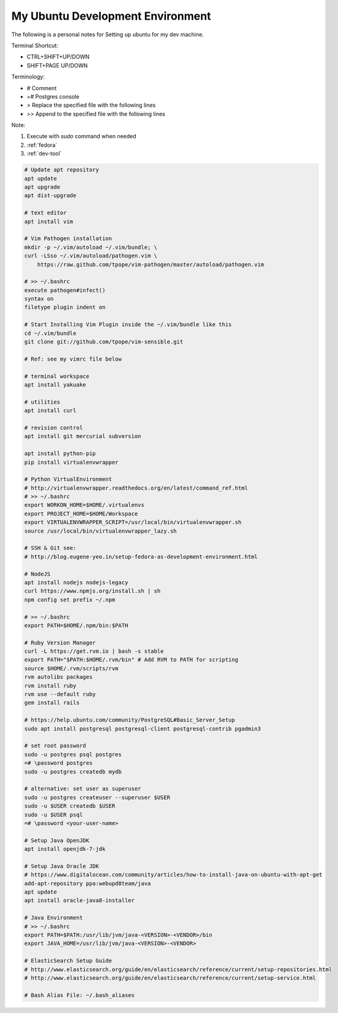 .. _ubuntu:

My Ubuntu Development Environment
=================================

The following is a personal notes for Setting up ubuntu for my dev machine.

Terminal Shortcut:

* CTRL+SHIFT+UP/DOWN
* SHIFT+PAGE UP/DOWN

Terminology:

* `#` Comment
* `=#` Postgres console
* `>` Replace the specified file with the following lines
* `>>` Append to the specified file with the following lines

Note: 

#. Execute with `sudo` command when needed
#. :ref:`fedora`
#. :ref:`dev-tool`

.. code-block:: bash

    # Update apt repository
    apt update
    apt upgrade
    apt dist-upgrade

    # text editor
    apt install vim

    # Vim Pathogen installation
    mkdir -p ~/.vim/autoload ~/.vim/bundle; \
    curl -LSso ~/.vim/autoload/pathogen.vim \
        https://raw.github.com/tpope/vim-pathogen/master/autoload/pathogen.vim

    # >> ~/.bashrc
    execute pathogen#infect()
    syntax on
    filetype plugin indent on

    # Start Installing Vim Plugin inside the ~/.vim/bundle like this
    cd ~/.vim/bundle
    git clone git://github.com/tpope/vim-sensible.git

    # Ref: see my vimrc file below

    # terminal workspace
    apt install yakuake

    # utilities
    apt install curl

    # revision control
    apt install git mercurial subversion

    apt install python-pip
    pip install virtualenvwrapper

    # Python VirtualEnvironment
    # http://virtualenvwrapper.readthedocs.org/en/latest/command_ref.html
    # >> ~/.bashrc
    export WORKON_HOME=$HOME/.virtualenvs
    export PROJECT_HOME=$HOME/Workspace
    export VIRTUALENVWRAPPER_SCRIPT=/usr/local/bin/virtualenvwrapper.sh
    source /usr/local/bin/virtualenvwrapper_lazy.sh

    # SSH & Git see:
    # http://blog.eugene-yeo.in/setup-fedora-as-development-environment.html

    # NodeJS
    apt install nodejs nodejs-legacy
    curl https://www.npmjs.org/install.sh | sh
    npm config set prefix ~/.npm

    # >> ~/.bashrc
    export PATH=$HOME/.npm/bin:$PATH

    # Ruby Version Manager
    curl -L https://get.rvm.io | bash -s stable
    export PATH="$PATH:$HOME/.rvm/bin" # Add RVM to PATH for scripting
    source $HOME/.rvm/scripts/rvm
    rvm autolibs packages
    rvm install ruby
    rvm use --default ruby
    gem install rails

    # https://help.ubuntu.com/community/PostgreSQL#Basic_Server_Setup
    sudo apt install postgresql postgresql-client postgresql-contrib pgadmin3

    # set root password
    sudo -u postgres psql postgres
    =# \password postgres
    sudo -u postgres createdb mydb

    # alternative: set user as superuser
    sudo -u postgres createuser --superuser $USER
    sudo -u $USER createdb $USER
    sudo -u $USER psql
    =# \password <your-user-name>

    # Setup Java OpenJDK
    apt install openjdk-7-jdk

    # Setup Java Oracle JDK
    # https://www.digitalocean.com/community/articles/how-to-install-java-on-ubuntu-with-apt-get
    add-apt-repository ppa:webupd8team/java
    apt update
    apt install oracle-java8-installer

    # Java Environment
    # >> ~/.bashrc
    export PATH=$PATH:/usr/lib/jvm/java-<VERSION>-<VENDOR>/bin
    export JAVA_HOME=/usr/lib/jvm/java-<VERSION>-<VENDOR>

    # ElasticSearch Setup Guide
    # http://www.elasticsearch.org/guide/en/elasticsearch/reference/current/setup-repositories.html
    # http://www.elasticsearch.org/guide/en/elasticsearch/reference/current/setup-service.html

    # Bash Alias File: ~/.bash_aliases
